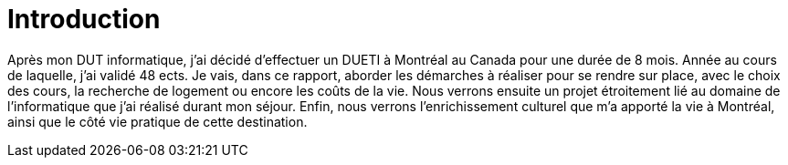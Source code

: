 = Introduction

Après mon DUT informatique, j’ai décidé d'effectuer un DUETI à Montréal au Canada pour une durée de 8 mois. Année au cours de laquelle, j'ai validé 48 ects. Je vais, dans ce rapport, aborder les démarches à réaliser pour se rendre sur place, avec le choix des cours, la recherche de logement ou encore les coûts de la vie. Nous verrons ensuite un projet étroitement lié au domaine de l'informatique que j'ai réalisé durant mon séjour. Enfin, nous verrons l'enrichissement culturel que m'a apporté la vie à Montréal, ainsi que le côté vie pratique de cette destination.
